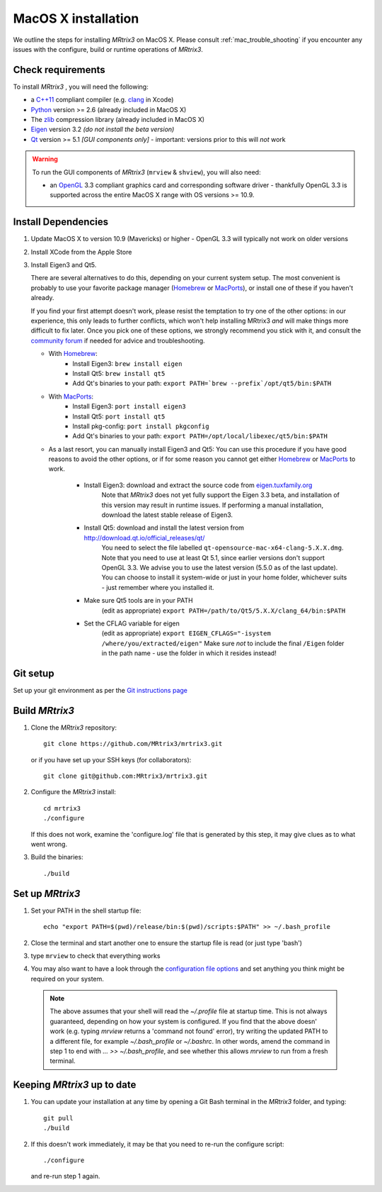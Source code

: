 =============
MacOS X installation
=============

We outline the steps for installing *MRtrix3* on MacOS X. Please consult 
:ref:`mac_trouble_shooting` if you encounter any issues with the configure, build
or runtime operations of *MRtrix3*.

Check requirements
------------------

To install *MRtrix3* , you will need the following:

-  a `C++11 <https://en.wikipedia.org/wiki/C%2B%2B11>`__ compliant
   compiler (e.g. `clang <http://clang.llvm.org/>`__ in Xcode)
-  `Python <https://www.python.org/>`__ version >= 2.6 (already included in MacOS X)
-  The `zlib <http://www.zlib.net/>`__ compression library (already included in MacOS X)
-  `Eigen <http://eigen.tuxfamily.org/>`__ version 3.2 *(do not install the beta version)*
-  `Qt <http://www.qt.io/>`__ version >= 5.1 *[GUI components only]* -
   important: versions prior to this will *not* work

.. WARNING:: 
    To run the GUI components of *MRtrix3*  (``mrview`` & ``shview``), you will also need:

    -  an `OpenGL <https://en.wikipedia.org/wiki/OpenGL>`__ 3.3 compliant graphics card and corresponding software driver - thankfully OpenGL 3.3 is supported across the entire MacOS X range with OS versions >= 10.9.

Install Dependencies
--------------------

1. Update MacOS X to version 10.9 (Mavericks) or higher - OpenGL 3.3 will
   typically not work on older versions

2. Install XCode from the Apple Store

3. Install Eigen3 and Qt5. 

   There are several alternatives to do this, depending on your current system setup. 
   The most convenient is probably to use your favorite package manager (`Homebrew <http://brew.sh/>`__ or 
   `MacPorts <http://macports.org/>`__), or install one of these if you haven't already. 
   
   If you find your first attempt doesn't work, please resist the temptation to try one of the other options: 
   in our experience, this only leads to further conflicts, which won't help installing MRtrix3 *and* will make things 
   more difficult to fix later. Once you pick one of these options, we strongly recommend you stick with it, and 
   consult the `community forum <http://community.mrtrix.org>`__ if needed for advice and troubleshooting. 
   
   - With `Homebrew <http://brew.sh/>`__:
       - Install Eigen3: ``brew install eigen``
       - Install Qt5: ``brew install qt5``
       - Add Qt's binaries to your path: ``export PATH=`brew --prefix`/opt/qt5/bin:$PATH``
      
   - With `MacPorts <http://macports.org/>`__:
       - Install Eigen3: ``port install eigen3``
       - Install Qt5: ``port install qt5``
       - Install pkg-config: ``port install pkgconfig``
       - Add Qt's binaries to your path: ``export PATH=/opt/local/libexec/qt5/bin:$PATH`` 
   
   - As a last resort, you can manually install Eigen3 and Qt5:
     You can use this procedure if you have good reasons to avoid the other options, or if for some reason 
     you cannot get either `Homebrew <http://brew.sh/>`__ or `MacPorts <http://macports.org/>`__ to work.
       - Install Eigen3: download and extract the source code from `eigen.tuxfamily.org <http://eigen.tuxfamily.org/>`__ 
           Note that *MRtrix3* does not yet fully support the Eigen 3.3 beta,
           and installation of this version may result in runtime issues. If
           performing a manual installation, download the latest stable release
           of Eigen3.
       - Install Qt5: download and install the latest version from `<http://download.qt.io/official_releases/qt/>`__ 
           You need to select the file labelled ``qt-opensource-mac-x64-clang-5.X.X.dmg``.
           Note that you need to use at least Qt 5.1, since earlier versions
           don't support OpenGL 3.3. We advise you to use the latest version
           (5.5.0 as of the last update). You can choose to install it
           system-wide or just in your home folder, whichever suits - just
           remember where you installed it. 
       - Make sure Qt5 tools are in your PATH
           (edit as appropriate) ``export PATH=/path/to/Qt5/5.X.X/clang_64/bin:$PATH``
       - Set the CFLAG variable for eigen
           (edit as appropriate) ``export EIGEN_CFLAGS="-isystem /where/you/extracted/eigen"``
           Make sure *not* to include the final ``/Eigen`` folder in the path name - use the folder in which it resides instead!

Git setup
---------

Set up your git environment as per the `Git instructions
page <https://help.github.com/articles/set-up-git/#setting-up-git>`__

Build *MRtrix3* 
-------------

1. Clone the *MRtrix3*  repository:

   ::

       git clone https://github.com/MRtrix3/mrtrix3.git

   or if you have set up your SSH keys (for collaborators):

   ::

       git clone git@github.com:MRtrix3/mrtrix3.git


2. Configure the *MRtrix3* install:

   ::

       cd mrtrix3
       ./configure

   If this does not work, examine the 'configure.log' file that is
   generated by this step, it may give clues as to what went wrong.

3. Build the binaries:

   ::

       ./build

Set up *MRtrix3* 
--------------

1. Set your PATH in the shell startup file:

   ::

       echo "export PATH=$(pwd)/release/bin:$(pwd)/scripts:$PATH" >> ~/.bash_profile

2. Close the terminal and start another one to ensure the startup file
   is read (or just type 'bash')

3. type ``mrview`` to check that everything works

4. You may also want to have a look through the `configuration file options <config_file_options>`_ and set anything you think might be required on your system.

  .. NOTE:: 
    The above assumes that your shell will read the `~/.profile` file at startup time. This is not always guaranteed, depending on how your system is configured. If you find that the above doesn' work (e.g. typing `mrview` returns a 'command not found' error), try writing the updated PATH to a different file, for example `~/.bash_profile` or `~/.bashrc`. In other words, amend the command in step 1 to end with `... >> ~/.bash_profile`, and see whether this allows `mrview` to run from a fresh terminal. 


Keeping *MRtrix3*  up to date
--------------------------

1. You can update your installation at any time by opening a Git Bash
   terminal in the *MRtrix3*  folder, and typing:

   ::

       git pull
       ./build

2. If this doesn't work immediately, it may be that you need to re-run
   the configure script:

   ::

       ./configure

   and re-run step 1 again.


